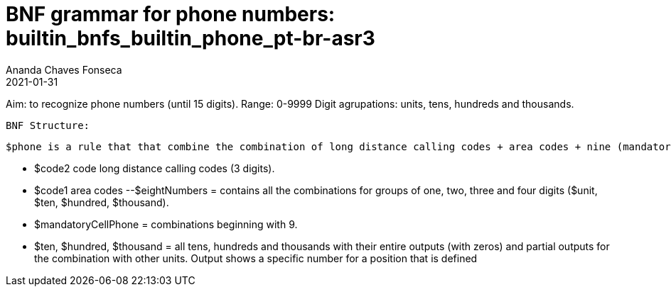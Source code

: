 
= BNF grammar for phone numbers: builtin_bnfs_builtin_phone_pt-br-asr3
Ananda Chaves Fonseca
2021-01-31


Aim: to recognize phone numbers (until 15 digits).
Range: 0-9999
Digit agrupations: units, tens, hundreds and thousands. 

  BNF Structure:
  
  $phone is a rule that that combine the combination of long distance calling codes + area codes + nine (mandatory digit for cell phones) + a combination of 8 digits.
  
           - $code2 code long distance calling codes (3 digits).
          - $code1 area codes
          --$eightNumbers = contains all the combinations for groups of one, two, three and four digits ($unit, $ten, $hundred, $thousand). 
          - $mandatoryCellPhone = combinations beginning with 9. 
        - $ten, $hundred, $thousand = all tens, hundreds and thousands with their entire outputs (with zeros) and partial outputs for the combination with other units. Output shows a specific number for a position that is defined  


